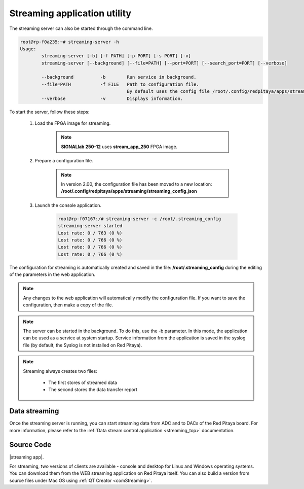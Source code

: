 
.. _stream_util:

Streaming application utility
===============================

The streaming server can also be started through the command line.

.. code-block:: console

    root@rp-f0a235:~# streaming-server -h
    Usage:
            streaming-server [-b] [-f PATH] [-p PORT] [-s PORT] [-v]
            streaming-server [--background] [--file=PATH] [--port=PORT] [--search_port=PORT] [--verbose]

            --background          -b        Run service in background.
            --file=PATH           -f FILE   Path to configuration file.
                                            By default uses the config file /root/.config/redpitaya/apps/streaming/streaming_config.json.
            --verbose             -v        Displays information.

To start the server, follow these steps:

    #. Load the FPGA image for streaming.

        .. tabs::

            .. group-tab:: OS version 1.04 or older

                .. code-block:: console

                    redpitaya> cat /opt/redpitaya/fpga/fpga_streaming.bit > /dev/xdevcfg
                    redpitaya> /opt/redpitaya/sbin/mkoverlay.sh stream_app

            .. group-tab:: OS version 2.00

                .. code-block:: console

                    redpitaya> overlay.sh stream_app

        .. note::

            **SIGNALlab 250-12** uses **stream_app_250** FPGA image.

    #. Prepare a configuration file.

        .. note::

            In version 2.00, the configuration file has been moved to a new location: **/root/.config/redpitaya/apps/streaming/streaming_config.json**

    #. Launch the console application.

        .. code-block:: console

            root@rp-f07167:/# streaming-server -c /root/.streaming_config
            streaming-server started
            Lost rate: 0 / 763 (0 %)
            Lost rate: 0 / 766 (0 %)
            Lost rate: 0 / 766 (0 %)
            Lost rate: 0 / 766 (0 %)

The configuration for streaming is automatically created and saved in the file: **/root/.streaming_config** during the editing of the parameters in the web application.


.. note::

    Any changes to the web application will automatically modify the configuration file. If you want to save the configuration, then make a copy of the file.

.. note::

    The server can be started in the background. To do this, use the -b parameter. In this mode, the application can be used as a service at system startup. Service information from the application is saved in the syslog file (by default, the Syslog is not installed on Red Pitaya).

.. note::

    Streaming always creates two files:

        *   The first stores of streamed data
        *   The second stores the data transfer report


Data streaming
----------------

Once the streaming server is running, you can start streaming data from ADC and to DACs of the Red Pitaya board. For more information, please refer to the :ref:`Data stream control application <streaming_top>` documentation.


Source Code
------------

|streaming app|.

For streaming, two versions of clients are available - console and desktop for Linux and Windows operating systems. You can download them from the WEB streaming application on Red Pitaya itself. 
You can also build a version from source files under Mac OS using :ref:`QT Creator <comStreaming>`.

.. |streaming app| raw:: html

    <a href="https://github.com/RedPitaya/RedPitaya/tree/master/apps-tools/streaming_manager" target="_blank">Data stream control application source code</a>.


